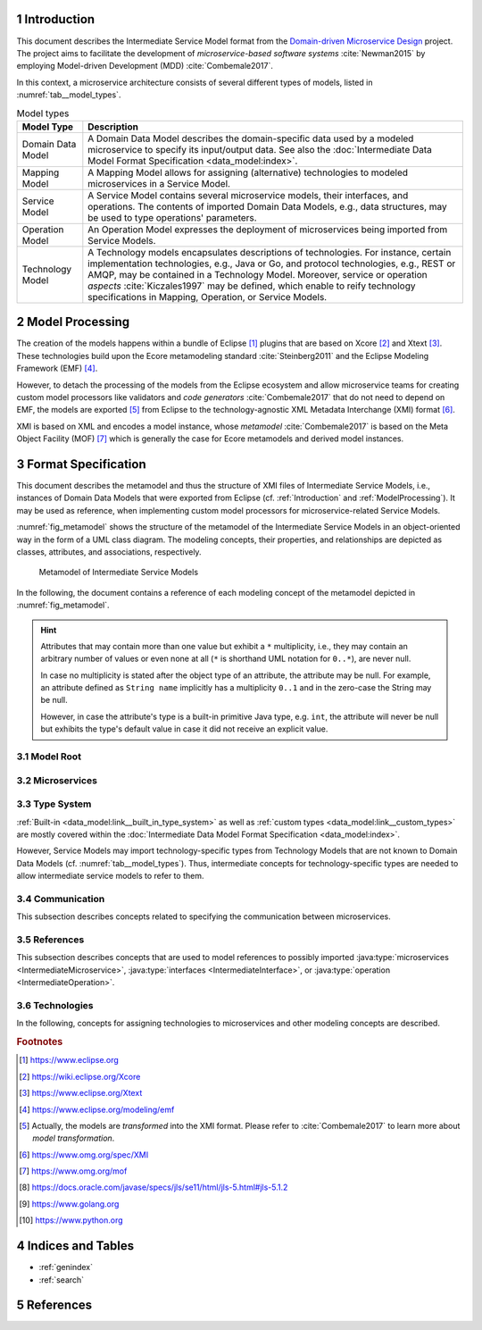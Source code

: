 .. sectnum::

.. _Introduction:

Introduction
============

This document describes the Intermediate Service Model format from the 
`Domain-driven Microservice Design`_ project. The project aims to facilitate the
development of *microservice-based software systems* :cite:`Newman2015` by
employing Model-driven Development (MDD) :cite:`Combemale2017`.

In this context, a microservice architecture consists of several different types
of models, listed in :numref:`tab__model_types`.

.. _tab__model_types:

.. table:: Model types

    =================   ========================================================
    **Model Type**      **Description**
    -----------------   --------------------------------------------------------
    Domain Data Model   A Domain Data Model describes the domain-specific data 
                        used by a modeled microservice to specify its 
                        input/output data. See also the 
                        :doc:`Intermediate Data Model Format Specification 
                        <data_model:index>`.
    Mapping Model       A Mapping Model allows for assigning (alternative) 
                        technologies to modeled microservices in a Service 
                        Model.
    Service Model       A Service Model contains several microservice models, 
                        their interfaces, and operations. The contents of 
                        imported Domain Data Models, e.g., data structures, may 
                        be used to type operations' parameters.
    Operation Model     An Operation Model expresses the deployment of 
                        microservices being imported from Service Models.
    Technology Model    A Technology models encapsulates descriptions of 
                        technologies. For instance, certain implementation 
                        technologies, e.g., Java or Go, and protocol 
                        technologies, e.g., REST or AMQP, may be contained in a
                        Technology Model. Moreover, service or operation 
                        *aspects* :cite:`Kiczales1997` may be defined, which 
                        enable to reify technology specifications in Mapping, 
                        Operation, or Service Models.
    =================   ========================================================

.. _ModelProcessing:

Model Processing
================
The creation of the models happens within a bundle of Eclipse [#eclipse]_ 
plugins that are based on Xcore [#xcore]_ and Xtext [#xtext]_. These 
technologies build upon the Ecore metamodeling standard :cite:`Steinberg2011`
and the Eclipse Modeling Framework (EMF) [#emf]_.

However, to detach the processing of the models from the Eclipse ecosystem and 
allow microservice teams for creating custom model processors like validators 
and *code generators* :cite:`Combemale2017` that do not need to depend on EMF, 
the models are exported [#model-export]_ from Eclipse to the technology-agnostic
XML Metadata Interchange (XMI) format [#xmi]_.

XMI is based on XML and encodes a model instance, whose *metamodel*
:cite:`Combemale2017` is based on the Meta Object Facility (MOF) [#mof]_ which
is generally the case for Ecore metamodels and derived model instances.

Format Specification
====================
This document describes the metamodel and thus the structure of XMI files of
Intermediate Service Models, i.e., instances of Domain Data Models that were 
exported from Eclipse (cf. :ref:`Introduction` and :ref:`ModelProcessing`). It 
may be used as reference, when implementing custom model processors for 
microservice-related Service Models.

:numref:`fig_metamodel` shows the structure of the metamodel of the Intermediate
Service Models in an object-oriented way in the form of a UML class diagram. The
modeling concepts, their properties, and relationships are depicted as classes, 
attributes, and associations, respectively.

.. _fig_metamodel:

.. figure:: figures/metamodel.png
    :target: _images/metamodel.png

    Metamodel of Intermediate Service Models

In the following, the document contains a reference of each modeling concept of 
the metamodel depicted in :numref:`fig_metamodel`.

.. HINT::

    Attributes that may contain more than one value but exhibit a ``*`` 
    multiplicity, i.e., they may contain an arbitrary number of values or even
    none at all (``*`` is shorthand UML notation for ``0..*``), are never null.

    In case no multiplicity is stated after the object type of an attribute, the
    attribute may be null. For example, an attribute defined as ``String name``
    implicitly has a multiplicity ``0..1`` and in the zero-case the String may
    be null.

    However, in case the attribute's type is a built-in primitive Java type, 
    e.g. ``int``, the attribute will never be null but exhibits the type's 
    default value in case it did not receive an explicit value.

Model Root
----------

.. java:type:: class IntermediateServiceModel
    
    Root of the Intermediate Service Model instance.

    .. py:attribute:: String[1] sourceModelUri

        `\"file\"` URI pointing to the source Service Model file from which 
        this model was derived. Not that this might be an empty string, if the
        :java:type:`IntermediateMicroservice` instances were derived from 
        different Service Models. Model processors should then rely on the
        :ref:`eponymous attribute 
        <link__IntermediateMicroservice_sourceModelUri>` in the 
        ``IntermediateMicroservice`` concept.

    .. py:attribute:: IntermediateImport[*] imports

        References to :java:type:`data_model:IntermediateDataModel`, Technology
        Model (cf. :numref:`tab__model_types`), or Intermediate Service Model
        instances that were imported into the source Service Model
        (cf. :java:type:`data_model:IntermediateImport`).

    .. py:attribute:: IntermediateMicroservice[1..*] microservices

        Modeled :java:type:`microservices <IntermediateMicroservice>` in the
        source Service Model.

Microservices
-------------

.. java:type:: class IntermediateMicroservice

    A modeled microservice.    
    
    .. _link__IntermediateMicroservice_sourceModelUri:

    .. py:attribute:: String[1] sourceModelUri

        `\"file\"` URI pointing to the source Service Model file from which 
        this microservice originates.

    .. _link__IntermediateMicroservice_name:

    .. py:attribute:: String[1] name

        Unique name of the service.

    .. _link__IntermediateMicroservice_version:

    .. py:attribute:: String version

        Optional version of the service.

    .. _link__IntermediateMicroservice_qualifiedName:

    .. py:attribute:: String[1] qualifiedName

        Qualified name of the service. This is the service's name prefixed by
        its version, if any. Both name fragments are separated by dots.

    .. py:attribute:: MicroserviceType[1] type

        :cpp:enum:`Type <MicroserviceType>` of the microservice.

    .. py:attribute:: Visibility[1] visibility

        :cpp:enum:`Visibility` of the microservice.

    .. py:attribute:: boolean effectivelyImplemented

        Flag to indicate if the microservice has at least one 
        :java:type:`IntermediateOperation` that is not marked as being not
        not implemented (either directly or transitively via its encapsulating
        :java:type:`IntermediateInterface`.

        .. HINT::

            Code generators should consider to also generate code for not (yet)
            implemented microservices and, e.g., return failures to callers.

    .. _link__IntermediateMicroservice_technologies:

    .. py:attribute:: IntermediateTechnology[*] technologies

        :java:type:`Technologies <IntermediateTechnology>` assigned to the 
        microservice. 

        .. NOTE::

            In case, no technologies are specified for a microservice, code 
            generators are free to generate code for the microservice or not.

        .. HINT::

            There can only be one technology that defines types. Moreover, it is
            guaranteed that default protocol/data format combinations are
            unambiguous. For instance, there can only be one default synchronous
            protocol across all referenced technologies.
        
    .. _link__IntermediateMicroservice_endpoints:

    .. py:attribute:: IntermediateEndpoint[*] endpoints

        :java:type:`Endpoints <IntermediateEndpoint>` assigned to the 
        microservice.

        .. HINT::

            If no endpoints were specified for the microservice's (default)
            :ref:`protocol specifications 
            <link__IntermediateMicroservice_protocols>`, the 
            :ref:`addresses <link__IntermediateEndpoint_addresses>` attribute of
            the :java:type:`IntermediateEndpoint` class will be empty.
            
            If no endpoints were specified or could be determined from (default)
            :ref:`protocol specifications 
            <link__IntermediateMicroservice_protocols>`, or in case the 
            :ref:`addresses <link__IntermediateEndpoint_addresses>` attribute
            is empty, code generators should produce sensible defaults, e.g., 
            from the microservice's name.

    .. _link__IntermediateMicroservice_protocols:

    .. py:attribute:: IntermediateProtocolSpecification[0..2] protocols

        :java:type:`Protocol specifications <IntermediateProtocolSpecification>`
        assigned to the microservice. There might be exactly one protocol
        specification per :cpp:enum:`communication type <CommunicationType>`. 

        .. NOTE::

            In case the microservice had no protocols assigned in the source
            Service Model, the default protocols of the missing
            :cpp:enum:`communication types <CommunicationType>` are taken from
            the assigned 
            :ref:`technologies <link__IntermediateMicroservice_technologies>`.
            That is, the attribute is only empty if the microservice had no
            protocol-defining technology assigned.

        .. HINT::

            If no protocol specifications are assigned to the service, code 
            generators should produce sensible defaults, e.g., from the 
            microservice's name.

    .. _link__IntermediateMicroservice_requiredMicroservices:

    .. py:attribute:: MicroserviceReference[*] requiredMicroservices

        :java:type:`References <MicroserviceReference>` to required 
        microservices.

    .. _link__IntermediateMicroservice_requiredInterfaces:

    .. py:attribute:: InterfaceReference[*] requiredInterfaces

        :java:type:`References <InterfaceReference>` to required interfaces.

    .. _link__IntermediateMicroservice_requiredOperations:    

    .. py:attribute:: OperationReference[*] requiredOperations

        :java:type:`References <OperationReference>` to required operations.

    .. py:attribute:: IntermediateImportedAspect[*] aspects

        :java:type:`Aspects <IntermediateImportedAspect>` of the microservice.

    .. py:attribute:: IntermediateServiceModel serviceModel

        Link to the containing :java:type:`IntermediateServiceModel` instance.

.. cpp:enum:: MicroserviceType

    Possible types of an :java:type:`IntermediateMicroservice`.

    .. cpp:enumerator:: FUNCTIONAL

        A functional microservice realizes the business functions of the
        microservice-based software system.

    .. cpp:enumerator:: INFRASTRUCTURE

        Infrastructure microservices provide the architecture with capabilities
        that are not related to business but technical functions. Examples of
        such functions comprise database lookups or integration of legacy
        systems.

    .. cpp:enumerator:: UTILITY

        Teams may realize utility microservices to implement reusable, 
        business-related helper functions, e.g., for currency conversion.
        
.. cpp:enum:: Visibility

    Possible visibilitiy qualifiers of an 
    :java:type:`IntermediateMicroservice`, :java:type:`IntermediateInterface`,
    and :java:type:`IntermediateOperation`.

    .. cpp:enumerator:: INTERNAL

        Internal services/interfaces/operations must only be visible to the 
        services of the same team.

    .. cpp:enumerator:: IN_MODEL

        Qualifies an interface/operation to be visible only within the current
        service model file and its services.

    .. cpp:enumerator:: ARCHITECTURE

        Architecture services/interfaces/operations must only be visible to the 
        services of the same architecture, but not to external consumers.

    .. cpp:enumerator:: PUBLIC

        Public services/interfaces/operations must be visible to all services of
        the same architecture and also to external consumers.

.. java:type:: class IntermediateInterface

    This class represents an interface of an 
    :java:type:`IntermediateMicroservice`.

    .. _link__IntermediateInterface_name:
    
    .. py:attribute:: String[1] name

        Name of the interface.

    .. _link__IntermediateInterface_qualifiedName:

    .. py:attribute:: String[1] qualifiedName

        Qualified name of the interface. This is the interface's name prefixed 
        by its microservice's 
        :ref:`qualified name <link__IntermediateMicroservice_qualifiedName>`.
        Both name fragments are separated by dots.

    .. py:attribute:: Visibility[1] visibility

        :cpp:enum:`Visibility` of the interface.

    .. _link__IntermediateInterface_notImplemented:

    .. py:attribute:: boolean notImplemented

        Flag to indicate if the interface was marked as being not implemented.

        .. HINT::

            Code generators should consider to also generate code for not (yet)
            implemented interfaces and, e.g., return failures to callers.

    .. _link__IntermediateInterface_hasImplementedOperations:

    .. py:attribute:: boolean hasImplementedOperations

        Flag to indicate if the interface has at least one 
        :java:type:`operation <IntermediateOperation>` whose 
        :ref:`notImplemented <link__IntermediateOperation_notImplemented>`
        attribute is ``false``.

        .. HINT::

            Code generators should consider to also generate code for interfaces
            whose operations are not (yet) implemented and, e.g., return 
            failures to callers.

        .. NOTE::

            The 
            :ref:`notImplemented <link__IntermediateInterface_notImplemented>`
            and :ref:`hasImplementedOperations
            <link__IntermediateInterface_hasImplementedOperations>` are 
            independent of each other. The first is set by the modeler, while
            the second is derived from the corresponding flags of the 
            interface's :java:type:`operations <IntermediateOperation>`.

    .. _link__IntermediateInterface_endpoints:

    .. py:attribute:: IntermediateEndpoint[*] endpoints

        :java:type:`Endpoints <IntermediateEndpoint>` assigned to the interface.

        .. HINT::

            If no endpoints were specified for the interface's (default)
            :ref:`protocol specifications 
            <link__IntermediateInterface_protocols>`, the 
            :ref:`addresses <link__IntermediateEndpoint_addresses>` attribute of
            the :java:type:`IntermediateEndpoint` class will be empty.
            
            If no endpoints were specified or could be determined from (default)
            :ref:`protocol specifications 
            <link__IntermediateInterface_protocols>`, or in case the 
            :ref:`addresses <link__IntermediateEndpoint_addresses>` attribute
            is empty, code generators should produce sensible defaults, e.g., 
            from the interface's name.

    .. _link__IntermediateInterface_protocols:

    .. py:attribute:: IntermediateProtocolSpecification[0..2] protocols

        :java:type:`Protocol specifications <IntermediateProtocolSpecification>`
        assigned to the interface. There might be exactly one protocol
        specification per :cpp:enum:`communication type <CommunicationType>`.

        .. HINT::

            If no protocol specifications were explicitly assigned to the 
            interface, it \"inherits\" the specifications of its 
            :ref:`microservice <link__IntermediateMicroservice_protocols>`.

            If the service also exhibited no protocol specifications and thus 
            the interface does neither, code generators should produce sensible
            defaults, e.g., from the interface's name.

    .. py:attribute:: IntermediateOperation[*] operations

        :java:type:`Operations <IntermediateOperation>` of the interface.

    .. py:attribute:: IntermediateReferredOperation[*] referredOperations

        :java:type:`Referred Operations <IntermediateReferredOperation>` of the
        interface.

        .. NOTE::

            An interface defines at least one operation or refers to an existing
            operation, i.e., at least one of the ``operations`` and 
            ``referredOperations`` is not empty.

    .. py:attribute:: IntermediateImportedAspect[*] aspects

        :java:type:`Aspects <IntermediateImportedAspect>` of the interface.

    .. py:attribute:: IntermediateMicroservice microservice

        Link to the containing :java:type:`IntermediateMicroservice` instance.

.. java:type:: class IntermediateOperation

    This class represents an operation of an :java:type:`IntermediateInterface`.

    .. _link__IntermediateOperation_name:

    .. py:attribute:: String[1] name

        Name of the operation.

    .. _link__IntermediateOperation_qualifiedName:

    .. py:attribute:: String[1] qualifiedName

        Qualified name of the operation. This is the operation's name prefixed 
        by its interface's 
        :ref:`qualified name <link__IntermediateInterface_qualifiedName>`.
        Both name fragments are separated by dots.

    .. py:attribute:: Visibility[1] visibility

        :cpp:enum:`Visibility` of the operation.

    .. _link__IntermediateOperation_notImplemented:

    .. py:attribute:: boolean notImplemented

        Flag to indicate if the operation was marked as being not implemented.

        .. HINT::

            Code generators should consider to also generate code for not (yet)
            implemented operation and, e.g., return failures to callers.

    .. _link__IntermediateOperation_endpoints:

    .. py:attribute:: IntermediateEndpoint[*] endpoints

        :java:type:`Endpoints <IntermediateEndpoint>` assigned to the operation.

        .. HINT::

            If no endpoints were specified for the operation's (default)
            :ref:`protocol specifications 
            <link__IntermediateOperation_protocols>`, the 
            :ref:`addresses <link__IntermediateEndpoint_addresses>` attribute of
            the :java:type:`IntermediateEndpoint` class will be empty.
            
            If no endpoints were specified or could be determined from (default)
            :ref:`protocol specifications 
            <link__IntermediateOperation_protocols>`, or in case the 
            :ref:`addresses <link__IntermediateEndpoint_addresses>` attribute
            is empty, code generators should produce sensible defaults, e.g., 
            from the operation's name.

    .. _link__IntermediateOperation_protocols:

    .. py:attribute:: IntermediateProtocolSpecification[0..2] protocols

        :java:type:`Protocol specifications <IntermediateProtocolSpecification>`
        assigned to the operation. There might be exactly one protocol
        specification per :cpp:enum:`communication type <CommunicationType>`.

        .. HINT::

            If no protocol specifications were explicitly assigned to the 
            operation, it \"inherits\" the specifications of its 
            :ref:`interface <link__IntermediateInterface_protocols>`.

            If the interface also exhibited no protocol specifications and thus 
            the operation does neither, code generators should produce sensible
            defaults, e.g., from the operation's name.

    .. py:attribute:: IntermediateParameter[*] parameters

        :java:type:`Parameters <IntermediateParameter>` of the operation.

        .. NOTE::

            There might be more than one 
            :cpp:enum:`outgoing parameter <ExchangePattern>` and it is up to
            code generators on how to proceed with this. For example, all 
            outgoing parameters could be condensed within a uniforming data
            structure.

    .. py:attribute:: IntermediateImportedAspect[*] aspects

        :java:type:`Aspects <IntermediateImportedAspect>` of the operation.

    .. py:attribute:: IntermediateInterface interface

        Link to the containing :java:type:`IntermediateInterface` instance.

.. java:type:: class IntermediateParameter

    A parameter of an :java:type:`IntermediateOperation`.

    .. py:attribute:: String[1] name

        Name of the parameter.

    .. _link__IntermediateParameter_qualifiedName:

    .. py:attribute:: String[1] qualifiedName

        Qualified name of the parameter. This is the parameter's name prefixed 
        by its operation's 
        :ref:`qualified name <link__IntermediateOperation_qualifiedName>`.
        Both name fragments are separated by dots.

    .. _link__IntermediateParameter_exchangePattern:

    .. py:attribute:: ExchangePattern[1] exchangePattern

        :cpp:enum:`ExchangePattern` of the parameter.

    .. _link__IntermediateParameter_communicationType:

    .. py:attribute:: CommunicationType[1] communicationType

        :cpp:enum:`CommunicationType` of the parameter.

    .. py:attribute:: boolean communicatesFault

        Flag to indicate that the parameter is used to communicate fault values
        to the caller.

        .. NOTE::

            It is up to the code generator to ensure that the caller is aware 
            that the parameter communicates a fault.

    .. py:attribute:: boolean optional

        Flag to indicate that the parameter is optional.

        .. NOTE::

            The combination of the :ref:`exchangePattern 
            <link__IntermediateParameter_exchangePattern>`, 
            :ref:`communicationType 
            <link__IntermediateParameter_communicationType>`, and ``optional``
            attributes determine a parameter's \"timing behavior\":

            +------------+-----------------+---------+-------------------------+
            |**Exchange**|**Communication**|**Opt?** |**Operation Behavior**   |
            |**Pattern** |**Type**         |         |                         |
            +============+=================+=========+=========================+
            |``IN``      |``ASYNCHRONOUS`` |``false``|Operation may retrieve   |
            |            |                 |         |value at an arbitrary    |
            |            |                 |         |point in time during its |
            |            |                 |         |execution.               |
            +------------+-----------------+---------+-------------------------+
            |``IN``      |``ASYNCHRONOUS`` |``true`` |Operation must retrieve  |
            |            |                 |         |value at some point in   |
            |            |                 |         |time during its          |
            |            |                 |         |execution.               |
            +------------+-----------------+---------+-------------------------+
            |``IN``      |``SYNCHRONOUS``  |``false``|Operation can only be    |
            |            |                 |         |executed if parameter has|
            |            |                 |         |has a value.             |
            +------------+-----------------+---------+-------------------------+
            |``IN``      |``SYNCHRONOUS``  |``true`` |Operation can be executed|
            |            |                 |         |without the parameter    |
            |            |                 |         |value and it cannot      |
            |            |                 |         |expect to ever retrieve  |
            |            |                 |         |a value for the          |
            |            |                 |         |parameter.               |
            +------------+-----------------+---------+-------------------------+
            |``OUT``     |``ASYNCHRONOUS`` |``false``|Operation may emit value |
            |            |                 |         |at an arbitrary point in |
            |            |                 |         |time during its          |
            |            |                 |         |execution.               |
            +------------+-----------------+---------+-------------------------+
            |``OUT``     |``ASYNCHRONOUS`` |``true`` |Operation emits value at |
            |            |                 |         |some point in time during|
            |            |                 |         |its execution.           |
            +------------+-----------------+---------+-------------------------+
            |``OUT``     |``SYNCHRONOUS``  |``false``|Operation emits value    |
            |            |                 |         |when it finished its     |
            |            |                 |         |execution.               |
            +------------+-----------------+---------+-------------------------+
            |``OUT``     |``SYNCHRONOUS``  |``true`` |Operation might emit     |
            |            |                 |         |value after it finished  |
            |            |                 |         |its execution.           |
            +------------+-----------------+---------+-------------------------+
            |``INOUT``   |all              |all      |Parameter behaves        |
            |            |                 |         |like an incoming and     |
            |            |                 |         |outgoing parameter for   |
            |            |                 |         |the respective           |
            |            |                 |         |communication type and   |
            |            |                 |         |\"optional\" flag.       |
            +------------+-----------------+---------+-------------------------+
    
    .. _link__IntermediateParameter_type:

    .. py:attribute:: IntermediateType type

        :ref:`Type <data_model:link__IntermediateType>` of the parameter.

    .. _link__IntermediateParameter_initializedByOperation:

    .. py:attribute:: OperationReference initializedByOperation

        Link to the :java:type:`IntermediateOperation` that initializes the
        parameter.

        .. NOTE::

            It is not safely guaranteed that the operation's return values and
            the parameter's type are compatible. This is due to the Service
            Modeling Language only yielding a warning if a (possible) type 
            incompatibility is detected. Moreover, the type check is based on 
            the :ref:`type system <data_model:link__built_in_type_system>` of 
            the Domain Data Modeling Language, which may not be applicable to 
            all target languages.

    .. py:attribute:: IntermediateImportedAspect[*] aspects

        :java:type:`Aspects <IntermediateImportedAspect>` of the parameter.

    .. py:attribute:: IntermediateMappedField[*] mappedFields

        :java:type:`Mapped fields <IntermediateMappedField>` of the parameter.

        .. HINT::

            If the parameter has mapped fields, the corresponding types of the
            fields of the parameter's 
            :ref:`structure type <data_model:link__IntermediateDataStructure>`
            need to be replaced with the mapped types. Note that it is not 
            possible to assign types to 
            :ref:`enumeration <data_model:link__IntermediateEnumeration>` 
            fields.

            Furthermore, mapped fields are the only way to assign
            :java:type:`aspects <IntermediateImportedAspect>` to the fields of a 
            :ref:`data structure <data_model:link__IntermediateDataStructure>`
            or :ref:`enumeration <data_model:link__IntermediateEnumeration>`.

    .. py:attribute:: IntermediateOperation operation

        Link to the containing :java:type:`IntermediateOperation` instance.

.. java:type:: class IntermediateMappedField

    A field of a :java:type:`parameter's <IntermediateParameter>` 
    :ref:`structure type <data_model:link__IntermediateDataStructure>` or
    :ref:`enumeration type <data_model:link__IntermediateEnumeration>` to which 
    a type differing from its original type (only for fields of data structures)
    and optional aspects were assigned.

    .. _link__IntermediateMappedField_mappedFieldName:

    .. py:attribute:: String[1] mappedFieldName

        Name of the mapped data field.

        .. HINT::

            There is no direct link to the field in the respective
            :java:type:`parameter's <IntermediateParameter>`
            :ref:`structure type <data_model:link__IntermediateDataStructure>`
            or 
            :ref:`enumeration type <data_model:link__IntermediateEnumeration>`.
            Instead, the 
            :ref:`DataField <data_model:link__IntermediateDataField>` or
            :ref:`EnumerationField 
            <data_model:link__IntermediateEnumerationField>` instance to which 
            the parameter's 
            :ref:`type <link__IntermediateParameter_type>` attribute links needs
            to be iterated with the ``mappedFieldName`` in order to retrieve
            the instance.

    .. py:attribute:: String[1] qualifiedName

        Qualified name of the mapped field.

        .. HINT::
        
            This is the name of the mapped field prefixed by the parameter's 
            :ref:`qualified name <link__IntermediateParameter_qualifiedName>`.
            The qualified name of the field itself needs to be derived from the
            corresponding 
            :ref:`DataField <data_model:link__IntermediateDataField>` or
            :ref:`EnumerationField 
            <data_model:link__IntermediateEnumerationField>` (see the
            documentation of the :ref:`mappedFieldName 
            <link__IntermediateMappedField_mappedFieldName>` attribute.

    .. py:attribute:: IntermediateTypeKind[1] originalTypeKind

        Kind of the original 
        :ref:`type's kind <data_model:link__IntermediateTypeKind>`, i.e., 
        prior to the mapping.

    .. py:attribute:: IntermediateType mappedType

        New (mapped) type of the 
        :ref:`data field <data_model:link__IntermediateDataField>`. 

        .. HINT::

            Code generators must use this type as the field's type. This 
            property only exhibits a value for 
            :ref:`DataFields <data_model:link__IntermediateDataField>` and not
            for :ref:`EnumerationFields 
            <data_model:link__IntermediateEnumerationField>`. 

    .. py:attribute:: IntermediateImportedAspect[*] aspects

        :java:type:`Aspects <IntermediateImportedAspect>` of the field.

    .. py:attribute:: IntermediateParameter parameter

        Link to the containing :java:type:`IntermediateParameter` instance.

.. java:type:: class IntermediateReferredOperation

    Referred operation of an :java:type:`IntermediateInterface`. In contrast to
    :java:type:`IntermediateOperations <IntermediateOperation>`, referred
    operations do not implement their own business logic. Instead, they act as
    façades to implemented 
    :java:type:`IntermediateOperations <IntermediateOperation>` within the same
    microservice. That is, requests/responses to the original operation/the
    caller are just forwarded by referred operations.

    Referred operations exhibit the same 
    :java:type:`parameters <IntermediateParameter>` as the original operations.
    However, they may have different 
    :java:type:`endpoints <IntermediateEndpoint>`,
    :java:type:`protocols <IntermediateProtocolSpecification>`, and
    :java:type:`aspects <IntermediateImportedAspect>`.

    .. py:attribute:: String[1] nameInReferringInterface

        The name of the referred operation within the referring interface.
        Currently, the name is identical to the name of the original operation.
        However, code generators should not rely on that and instead use the 
        content of this attribute to generate the referring operation.

    .. py:attribute:: String[1] qualifiedNameInReferringInterface

        The qualified name of the referred operation within the referring 
        interface. It consists of the name of the referring operation prefixed
        by the :ref:`qualified name 
        <link__IntermediateInterface_qualifiedName>` of its interface. Both name
        fragments are separated by dots.

    .. py:attribute:: IntermediateOperation[1] operation

        Link to the original :java:type:`operation <IntermediateOperation>`.

        .. NOTE::

            The type of the attribute is ``IntermediateOperation`` instead of
            :java:type:`OperationReference`, because the original operation must
            be in the same microservice as the referring operation and can thus
            not originate from an imported Service Model.
    
    .. _link__IntermediateReferredOperation_endpoints:

    .. py:attribute:: IntermediateEndpoint[*] endpoints

        :java:type:`Endpoints <IntermediateEndpoint>` assigned to the referred
        operation.

        .. HINT::

            If no endpoints were specified for the referred operation's 
            (default) :ref:`protocol specifications 
            <link__IntermediateOperation_protocols>`, the 
            :ref:`addresses <link__IntermediateEndpoint_addresses>` attribute of
            the :java:type:`IntermediateEndpoint` class will be empty.
            
            If no endpoints were specified or could be determined from (default)
            :ref:`protocol specifications 
            <link__IntermediateOperation_protocols>`, or in case the 
            :ref:`addresses <link__IntermediateEndpoint_addresses>` attribute
            is empty, code generators should produce sensible defaults, e.g., 
            from the referred operation's name.

    .. _link__IntermediateReferredOperation_protocols:

    .. py:attribute:: IntermediateProtocolSpecification[0..2] protocols

        :java:type:`Protocol specifications <IntermediateProtocolSpecification>`
        assigned to the referred operation. There might be exactly one protocol
        specification per :cpp:enum:`communication type <CommunicationType>`.

        .. HINT::

            If no protocol specifications were explicitly assigned to the 
            referred operation, it \"inherits\" the specifications of its 
            :ref:`interface <link__IntermediateInterface_protocols>`.

            If the interface also exhibited no protocol specifications and thus 
            the referred operation does neither, code generators should produce
            sensible defaults, e.g., from the referred operation's name.

    .. py:attribute:: IntermediateImportedAspect[*] aspects

        :java:type:`Aspects <IntermediateImportedAspect>` of the referred 
        operation.

    .. py:attribute:: IntermediateInterface referringInterface

        Link to the containing :java:type:`IntermediateInterface` instance.

Type System
-----------

:ref:`Built-in <data_model:link__built_in_type_system>` as well as
:ref:`custom types <data_model:link__custom_types>` are mostly covered within 
the :doc:`Intermediate Data Model Format Specification <data_model:index>`.

However, Service Models may import technology-specific types from Technology
Models that are not known to Domain Data Models (cf. 
:numref:`tab__model_types`). Thus, intermediate concepts for technology-specific
types are needed to allow intermediate service models to refer to them.

.. java:type:: class IntermediateImportedTechnologySpecificType extends \
    IntermediateType

    Representation of a type defined in a Technology Model.

    .. py:attribute:: String[1] qualifiedName

        Qualified name of the type. It consists of the name of the defining
        technology, the \"_types\" prefix as internal qualifier within the 
        Technology Model, and the name of the type.

    .. py:attribute:: IntermediateImport[1] import

        The :java:type:`<data_model:IntermediateImport>` instance that points to
        the Technology Model from which the type was imported.

Communication
-------------

This subsection describes concepts related to specifying the communication
between microservices.

.. cpp:enum:: CommunicationType

    The values of this enum represent certain communication types.

    .. cpp:enumerator:: ASYNCHRONOUS
       
        Asynchronous communication.

    .. cpp:enumerator:: SYNCHRONOUS
       
        Synchronous communication.

.. cpp:enum:: ExchangePattern

    The values of this enum represent certain exchange patterns.

    .. cpp:enumerator:: IN

        Incoming information exchange.

    .. cpp:enumerator:: OUT

        Outgoing information exchange.

    .. cpp:enumerator:: INOUT

        Incoming and outgoing information exchange.

.. java:type:: class IntermediateEndpoint

    A protocol- and format-specific endpoint, e.g., `\"http://www.example.org\"`
    for HTTP and a format like JSON.

    .. py:attribute:: CommunicationType[1] communicationType

        The :cpp:enum:`communication type <CommunicationType>` assigned to the 
        endpoint. It corresponds to the communication type of the endpoint's
        :ref:`protocol <link__IntermediateEndpoint_protocol>`.

    .. _link__IntermediateEndpoint_protocol:

    .. py:attribute:: String[1] protocol

        Name of the endpoint's protocol.

    .. py:attribute:: String[1] dataFormat

        Name of the endpoint's data format.

    .. _link__IntermediateEndpoint_addresses:

    .. py:attribute:: String[*] addresses

        List of protocol- and format-specific addresses that were assigned to 
        the endpoint, e.g., `\"http://www.example.org\"`.

        .. HINT::

            If the list of addresses is empty, code generators should produce 
            sensible defaults, as described 
            :java:type:`here <link__IntermediateMicroservice_endpoints>`,
            :java:type:`here <link__IntermediateInterface_endpoints>`,
            :java:type:`here <link__IntermediateOperation_endpoints>`, and
            :java:type:`here <link__IntermediateReferredOperation_endpoints>`.

        .. HINT::

            In case the modeler did not specify a data format for an endpoint,
            this is shorthand notation for \"endpoint's addresses apply to all
            formats of the protocol\". That is, ``IntermediateEndpoint`` 
            instances with the source addresses are generated for all formats
            of the protocol. However, code generators must only create endpoints
            for the protocols and data formats that were assigned to the 
            respective 
            :ref:`microservice <link__IntermediateMicroservice_protocols>`,
            :ref:`interface <link__IntermediateInterface_protocols>`,
            :ref:`operation <link__IntermediateOperation_protocols>`, or
            :ref:`referred operation 
            <link__IntermediateReferredOperation_protocols>`.

        .. HINT::

            The addresses are not checked for validity by the Service Modeling
            Language. This step has to be done by model processors.

    .. py:attribute:: IntermediateTechnology[1] technology

        Link to the Technology Model (cf. :numref:`tab__model_types`) which 
        defines the protocol and data format.

    .. py:attribute:: IntermediateMicroservice microservice

        :java:type:`IntermediateMicroservice` to which the endpoint was 
        assigned.

    .. py:attribute:: IntermediateInterface interface

        :java:type:`IntermediateInterface` to which the endpoint was assigned.

    .. py:attribute:: IntermediateOperation operation

        :java:type:`IntermediateOperation` to which the endpoint was assigned.

    .. py:attribute:: IntermediateReferredOperation referredOperation

        :java:type:`IntermediateReferredOperation` to which the endpoint was 
        assigned.
        
.. java:type:: class IntermediateProtocolSpecification

    A protocol and data format specification.

    .. py:attribute:: CommunicationType[1] communicationType

        :cpp:enum:`CommunicationType` of the specification.

    .. py:attribute:: String[1] protocol

        Name of the specification's protocol.

    .. py:attribute:: String[1] dataFormat

        Name of the specification's data format.

References
----------

This subsection describes concepts that are used to model references to possibly
imported :java:type:`microservices <IntermediateMicroservice>`,
:java:type:`interfaces <IntermediateInterface>`, or
:java:type:`operation <IntermediateOperation>`.

.. java:type:: class MicroserviceReference

    Reference to a possibly imported 
    :java:type:`microservice <IntermediateMicroservice>`.

    .. py:attribute:: String[1] name

        :ref:`Name <link__IntermediateMicroservice_name>` of the referenced
        microservice.

    .. py:attribute:: String version

        :ref:`Version <link__IntermediateMicroservice_version>` of the 
        referenced microservice.

    .. _link__MicroserviceReference_qualifiedName:

    .. py:attribute:: String[1] qualifiedName

        :ref:`Qualified name <link__IntermediateMicroservice_qualifiedName>` of 
        the referenced microservice.

    .. _link__MicroserviceReference_imported:

    .. py:attribute:: boolean imported

        Flag to indicate if the referenced microservice was imported from 
        another Service Model.

    .. py:attribute:: IntermediateImport import

        Link to the :java:type:`data_model:IntermediateImport` which points to
        the imported Service Model. If the 
        :ref:`imported <link__MicroserviceReference_imported>` flag is ``true``
        this attribute contains a value. Otherwise it is ``null``.

    .. py:attribute:: IntermediateMicroservice localMicroservice

        Link to the referenced :java:type:`IntermediateMicroservice` in the same
        Service Model as the ``MicroserviceReference``. If the 
        :ref:`imported <link__MicroserviceReference_imported>` flag is ``true``
        this attribute is ``null``. Otherwise it contains a value.

        .. HINT::

            If the attribute is ``null``, i.e., the referenced microservice is
            defined in another Service Model, model processors need to retrieve
            details of the referenced service from the imported Service Model
            themselves. That is, they need to parse the imported model and find
            the referenced microservice leveraging the
            :ref:`qualified name <link__MicroserviceReference_qualifiedName>` of
            this ``MicroserviceReference`` instance.

    .. py:attribute:: IntermediateMicroservice requiringMicroservice

        :java:type:`IntermediateMicroservice` that 
        :ref:`requires <link__IntermediateMicroservice_requiredMicroservices>`
        this microservice.

.. java:type:: class InterfaceReference

    Reference to a possibly imported 
    :java:type:`interface <IntermediateInterface>`.

    .. py:attribute:: String[1] name

        :ref:`Name <link__IntermediateInterface_name>` of the referenced
        interface.

    .. _link__InterfaceReference_qualifiedName:

    .. py:attribute:: String[1] qualifiedName

        :ref:`Qualified name <link__IntermediateInterface_qualifiedName>` of the
        referenced interface.

    .. _link__InterfaceReference_imported:

    .. py:attribute:: boolean imported

        Flag to indicate if the referenced interface was imported from another
        Service Model.

    .. py:attribute:: IntermediateImport import

        Link to the :java:type:`data_model:IntermediateImport` which points to
        the imported Service Model. If the 
        :ref:`imported <link__InterfaceReference_imported>` flag is ``true``
        this attribute contains a value. Otherwise it is ``null``.

    .. py:attribute:: IntermediateInterface localInterface

        Link to the referenced :java:type:`IntermediateInterface` in the same
        Service Model as the ``InterfaceReference``. If the 
        :ref:`imported <link__InterfaceReference_imported>` flag is ``true``
        this attribute is ``null``. Otherwise it contains a value.

        .. HINT::

            If the attribute is ``null``, i.e., the referenced interface is
            defined in another Service Model, model processors need to retrieve
            details of the referenced interface from the imported Service Model
            themselves. That is, they need to parse the imported model and find
            the referenced interface leveraging the
            :ref:`qualified name <link__InterfaceReference_qualifiedName>` of
            this ``InterfaceReference`` instance.

    .. py:attribute:: IntermediateMicroservice requiringMicroservice

        :java:type:`IntermediateMicroservice` that 
        :ref:`requires <link__IntermediateMicroservice_requiredInterfaces>`
        this interface.

.. java:type:: class OperationReference

    Reference to a possibly imported 
    :java:type:`operation <IntermediateOperation>`.

    .. py:attribute:: String[1] name

        :ref:`Name <link__IntermediateOperation_name>` of the referenced
        operation.

    .. _link__OperationReference_qualifiedName:

    .. py:attribute:: String[1] qualifiedName

        :ref:`Qualified name <link__IntermediateOperation_qualifiedName>` of the
        referenced operation.

    .. _link__OperationReference_imported:

    .. py:attribute:: boolean imported

        Flag to indicate if the referenced operation was imported from another
        Service Model.

    .. py:attribute:: IntermediateImport import

        Link to the :java:type:`data_model:IntermediateImport` which points to
        the imported Service Model. If the 
        :ref:`imported <link__OperationReference_imported>` flag is ``true``
        this attribute contains a value. Otherwise it is ``null``.

    .. py:attribute:: IntermediateOperation localOperation

        Link to the referenced :java:type:`IntermediateOperation` in the same
        Service Model as the ``OperationReference``. If the 
        :ref:`imported <link__OperationReference_imported>` flag is ``true``
        this attribute is ``null``. Otherwise it contains a value.

        .. HINT::

            If the attribute is ``null``, i.e., the referenced operation is
            defined in another Service Model, model processors need to retrieve
            details of the referenced operation from the imported Service Model
            themselves. That is, they need to parse the imported model and find
            the referenced operation leveraging the
            :ref:`qualified name <link__OperationReference_qualifiedName>` of
            this ``OperationReference`` instance.

    .. py:attribute:: IntermediateMicroservice requiringMicroservice

        :java:type:`IntermediateMicroservice` that 
        :ref:`requires <link__IntermediateMicroservice_requiredInterfaces>`
        this operation.

    .. py:attribute:: IntermediateParameter initializedParameter

        :java:type:`IntermediateParameter` that is :ref:`initialized by 
        <link__IntermediateParameter_initializedByOperation>`
        this operation.

Technologies
------------

In the following, concepts for assigning technologies to microservices and other
modeling concepts are described.

.. java:type:: class IntermediateTechnology

    Represents a Technology Model, which was assigned to an 
    :java:type:`IntermediateMicroservice`.

    .. py:attribute:: String[1] name

        Name of the source technology, e.g., \"go\" or \"python\" [#python]_.

    .. py:attribute:: IntermediateImport[1] import

        :java:type:`data_model:IntermediateImport` that points to the imported
        Technology Model.

    .. py:attribute:: IntermediateMicroservice microservice

        :java:type:`Microservice <IntermediateMicroservice>` to which the
        technology was assigned.

.. java:type:: class IntermediateImportedAspect

    Aspects enable to semantically reify modeled 
    :java:type:`microservices <IntermediateMicroservice>`,
    :java:type:`interfaces <IntermediateInterface>`,
    :java:type:`operations <IntermediateOperation>`,
    :java:type:`parameters <IntermediateParameter>`,
    :java:type:`data and enumeration fields <IntermediateMappedField>` in the 
    sense of Aspect-oriented Programming (AOP) :cite:`Kiczales1997`.

    Aspects are defined within Technology Models. An aspect definition might be
    accompanied with properties and constrained to the concepts to which they 
    apply. With this mechanism it is possible to create, e.g., aspects for HTTP 
    status codes being returned by a service operation's execution.

    .. py:attribute:: String[1] name

        Name of the aspect.

    .. py:attribute:: IntermediateImport[1] import

        :java:type:`Import <data_model:IntermediateImport>` of the Technology
        Model which defines the aspect.

    .. py:attribute:: IntermediateAspectProperty[*] properties

        All :java:type:`properties <IntermediateAspectProperty>` of the aspect 
        as defined in its Technology Model.

    .. py:attribute:: IntermediateAspectPropertyValue[*] propertyValues

        :java:type:`Values <IntermediateAspectPropertyValue>` for aspect 
        properties specified in the source Service Model.

    .. py:attribute:: IntermediateMicroservice microservice

        :java:type:`IntermediateMicroservice` to which the aspect was assigned.

    .. py:attribute:: IntermediateInterface interface

        :java:type:`IntermediateInterface` to which the aspect was assigned.

    .. py:attribute:: IntermediateOperation operation

        :java:type:`IntermediateOperation` to which the aspect was assigned.

    .. py:attribute:: IntermediateReferredOperation referredOperation

        :java:type:`IntermediateReferredOperation` to which the aspect was 
        assigned.

    .. py:attribute:: IntermediateParameter parameter

        :java:type:`IntermediateParameter` to which the aspect was assigned.

    .. py:attribute:: IntermediateMappedField mappedField

        :java:type:`IntermediateMappedField` to which the aspect was assigned.

.. java:type:: class IntermediateAspectProperty

    Specification of an :java:type:`aspect's <IntermediateImportedAspect>` 
    property.

    .. py:attribute:: String[1] name
    
        Name of the property.

    .. _link__IntermediateAspectProperty_type:

    .. py:attribute:: String[1] type

        Name of the :ref:`primitive type 
        <data_model:link__IntermediatePrimitiveType>` of the property. This can
        be one of the values:

        - \"boolean\"
        - \"byte\"
        - \"char\"
        - \"date\"
        - \"double\"
        - \"float\"
        - \"int\"
        - \"long\"
        - \"short\"
        - \"string\"

    .. py:attribute:: String defaultValue

        If the property has a default value, it is encoded in this String 
        attribute. However, it is guaranteed that the default value fits the
        :ref:`type <link__IntermediateAspectProperty_type>` of the property by
        the Technology Modeling Language validator.

    .. py:attribute:: boolean mandatory

        Flag to indicate if the property needs to receive a value. It is 
        guaranteed by the Service Modeling Language that all mandatory values of
        a property receive a value when the respective 
        :java:type:`IntermediateImportedAspect` is used.

    .. py:attribute:: IntermediateImportedAspect aspect

        The :java:type:`aspect <IntermediateImportedAspect>` to which the
        property belongs.

.. java:type:: class IntermediateAspectPropertyValue

    Value of an :py:class`IntermediateAspectProperty`.

    .. py:attribute:: String[1] value

        The value.

    .. py:attribute:: IntermediateAspectProperty[1] property

        The :java:type:`property <IntermediateAspectProperty>` for which the
        value was set.

    .. py:attribute:: IntermediateImportedAspect aspect

        The :java:type:`aspect <IntermediateImportedAspect>` to which the
        property value belongs.

.. rubric:: Footnotes

.. [#eclipse] https://www.eclipse.org
.. [#xcore] https://wiki.eclipse.org/Xcore
.. [#xtext] https://www.eclipse.org/Xtext
.. [#emf] https://www.eclipse.org/modeling/emf
.. [#model-export] Actually, the models are *transformed* into the XMI format.
    Please refer to :cite:`Combemale2017` to learn more about *model* 
    *transformation*.
.. [#xmi] https://www.omg.org/spec/XMI
.. [#mof] https://www.omg.org/mof
.. [#java-type-conversions] 
    https://docs.oracle.com/javase/specs/jls/se11/html/jls-5.html#jls-5.1.2
.. [#golang] https://www.golang.org
.. [#python] https://www.python.org

Indices and Tables
==================

* :ref:`genindex`
* :ref:`search`

References
==========

.. bibliography:: references.bib

.. _Domain-driven Microservice Design: https://github.com/SeelabFhdo/ddmm
